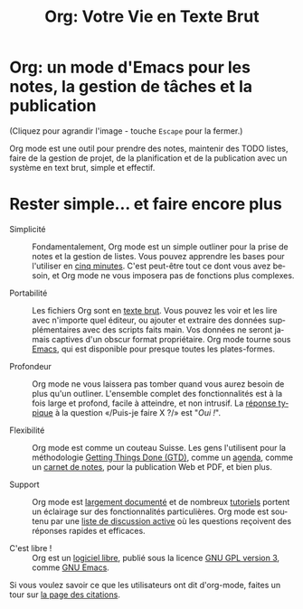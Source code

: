 #+TITLE:     Org: Votre Vie en Texte Brut
#+EMAIL:     carsten at orgmode dot org
#+LANGUAGE:  fr
#+OPTIONS:   H:3 num:nil toc:nil \n:nil @:t ::t |:t ^:t *:t TeX:t author:nil <:t LaTeX:t
#+KEYWORDS:  Org Emacs outline planneur note publication projet text brut LaTeX HTML
#+DESCRIPTION: Org: un mode Emacs pour la prise de notes, la planification et la publication
#+STYLE:     <base href="http://orgmode.org/fr/" />
#+STYLE:     <link rel="icon" type="image/png" href="http://orgmode.org/org-mode-unicorn.png" />
#+STYLE:     <link rel="stylesheet" href="http://orgmode.org/org.css" type="text/css" />
#+STYLE:     <link rel="stylesheet" href="http://orgmode.org/css/lightbox.css" type="text/css" />
#+STYLE:     <link rel="publisher" href="https://plus.google.com/102778904320752967064" />

* Org: un mode d'Emacs pour les notes, la gestion de tâches et la publication

# See http://jonraasch.com/blog/a-simple-jquery-slideshow for a slideshow

#+begin_html
<script language="Javascript">
function banner() { } ; b = new banner() ; n = 0
b[n++]= "<a href='http://orgmode.org/worg/images/orgweb/1.jpg' title='Fichier Org mode avec Timeline' rel='lightbox'><img class='random' src='http://orgmode.org/worg/images/orgweb/1.jpg' alt='' /></a>"
b[n++]= "<a href='http://orgmode.org/worg/images/orgweb/2.jpg' title='Org mode permet de manipuler des tableaux facilement' rel='lightbox'><img class='random' src='http://orgmode.org/worg/images/orgweb/2.jpg' alt='' /></a>"
b[n++]= "<a href='http://orgmode.org/worg/images/orgweb/3.jpg' title='Les vues Agenda pour votre fichier Org' rel='lightbox'><img class='random' src='http://orgmode.org/worg/images/orgweb/3.jpg' alt='' /></a>"
b[n++]= "<a href='http://orgmode.org/worg/images/orgweb/4.jpg' title='Integration d'Org mode et du calendrier Emacs' rel='lightbox'><img class='random' src='http://orgmode.org/worg/images/orgweb/4.jpg' alt='' /></a>"
b[n++]= "<a href='http://orgmode.org/worg/images/orgweb/5.jpg' title='Exporter un fichier Org mode en HTML' rel='lightbox'><img class='random' src='http://orgmode.org/worg/images/orgweb/5.jpg' alt='' /></a>"
b[n++]= "<a href='http://orgmode.org/worg/images/orgweb/6.jpg' title='Exporter un fichier Org mode en LaTeX' rel='lightbox'><img class='random' src='http://orgmode.org/worg/images/orgweb/5.jpg' alt='' /></a>"
b[n++]= "<a href='http://orgmode.org/worg/images/orgweb/7.jpg' title='Org mode: définir des dates et des échéances' rel='lightbox'><img class='random' src='http://orgmode.org/worg/images/orgweb/6.jpg' alt='' /></a>"
b[n++]= "<a href='http://orgmode.org/worg/images/orgweb/8.jpg' title='Org mode: gérer des listes TODO' rel='lightbox'><img class='random' src='http://orgmode.org/worg/images/orgweb/7.jpg' alt='' /></a>"
i=Math.floor(Math.random() * n) ;
document.write( b[i] )
</script>
#+end_html

(Cliquez pour agrandir l'image - touche =Escape= pour la fermer.)

Org mode est une outil pour prendre des notes, maintenir des TODO listes,
faire de la gestion de projet, de la planification et de la publication
avec un système en text brut, simple et effectif.

* Rester simple... et faire encore plus

- Simplicité :: Fondamentalement, Org mode est un simple outliner pour la
                prise de notes et la gestion de listes.  Vous pouvez
                apprendre les bases pour l'utiliser en [[http://orgmode.org/worg/org-tutorials/orgtutorial_dto-fr.html][cinq minutes]].  C'est
                peut-être tout ce dont vous avez besoin, et Org mode ne
                vous imposera pas de fonctions plus complexes.

- Portabilité :: Les fichiers Org sont en [[http://fr.wikipedia.org/wiki/Fichier_texte][texte brut]].  Vous pouvez les voir
                 et les lire avec n'importe quel éditeur, ou ajouter et
                 extraire des données supplémentaires avec des scripts
                 faits main.  Vos données ne seront jamais captives d'un
                 obscur format propriétaire.  Org mode tourne sous [[http://www.gnu.org/software/emacs/][Emacs]],
                 qui est disponible pour presque toutes les plates-formes.

- Profondeur :: Org mode ne vous laissera pas tomber quand vous aurez
                besoin de plus qu'un outliner.  L'ensemble complet des
                fonctionnalités est à la fois large et profond, facile à
                atteindre, et non intrusif.  La [[http://orgmode.org/worg/org-faq.php][réponse typique]] à la
                question «/Puis-je faire X ?/» est "/Oui !/".

- Flexibilité :: Org mode est comme un couteau Suisse. Les gens l'utilisent
                 pour la méthodologie [[http://members.optusnet.com.au/~charles57/GTD/orgmode.html][Getting Things Done (GTD)]], comme un
                 [[http://newartisans.com/2007/08/using-org-mode-as-a-day-planner/][agenda]], comme un [[http://sachachua.com/wp/2008/01/18/outlining-your-notes-with-org/][carnet de notes]], pour la publication Web
                 et PDF, et bien plus.

- Support :: Org mode est [[http://orgmode.org/manual/index.html][largement documenté]] et de nombreux [[http://orgmode.org/worg/org-tutorials/index.php][tutoriels]]
             portent un éclairage sur des fonctionnalités
             particulières.  Org mode est soutenu par une [[file:org-mode-support.org][liste de
             discussion active]] où les questions reçoivent des réponses
             rapides et efficaces.

- C'est libre ! :: Org est un [[http://fr.wikipedia.org/wiki/Logiciel_libre][logiciel libre]], publié sous la licence [[http://www.gnu.org/licenses/licenses.html#GPL][GNU
                   GPL version 3]], comme [[http://www.gnu.org/software/emacs/][GNU Emacs]].

Si vous voulez savoir ce que les utilisateurs ont dit d'org-mode, faites un
tour sur [[http://orgmode.org/worg/org-quotes.php][la page des citations]].
